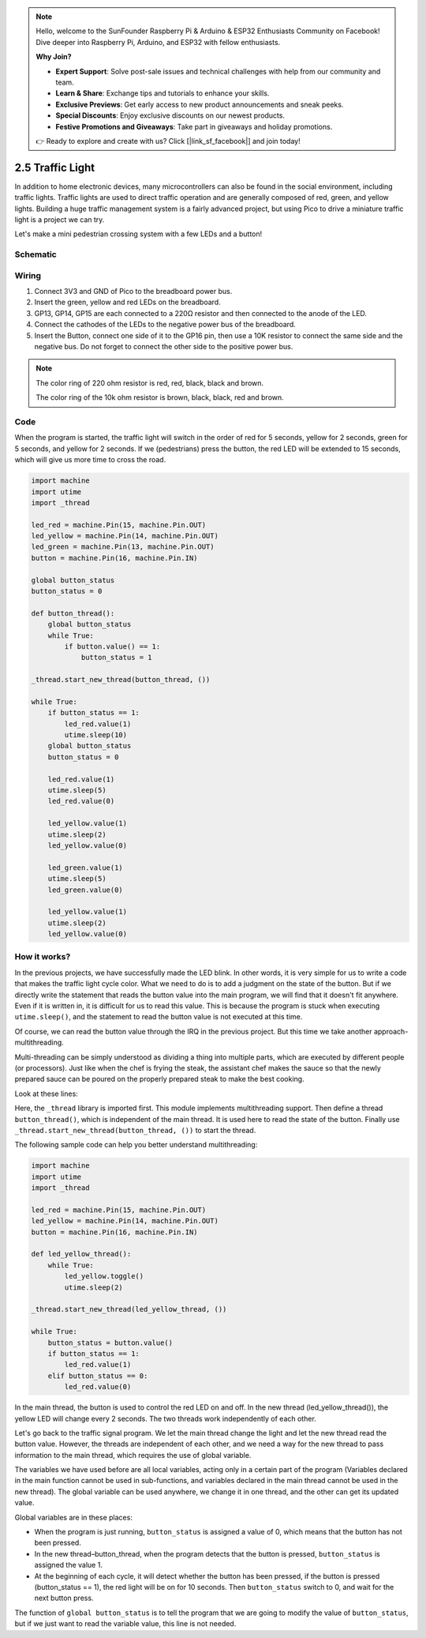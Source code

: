.. note::

    Hello, welcome to the SunFounder Raspberry Pi & Arduino & ESP32 Enthusiasts Community on Facebook! Dive deeper into Raspberry Pi, Arduino, and ESP32 with fellow enthusiasts.

    **Why Join?**

    - **Expert Support**: Solve post-sale issues and technical challenges with help from our community and team.
    - **Learn & Share**: Exchange tips and tutorials to enhance your skills.
    - **Exclusive Previews**: Get early access to new product announcements and sneak peeks.
    - **Special Discounts**: Enjoy exclusive discounts on our newest products.
    - **Festive Promotions and Giveaways**: Take part in giveaways and holiday promotions.

    👉 Ready to explore and create with us? Click [|link_sf_facebook|] and join today!

.. _py_traffic_light:

2.5 Traffic Light
==============================================

In addition to home electronic devices, many microcontrollers can also be found in the social environment, including traffic lights.
Traffic lights are used to direct traffic operation and are generally composed of red, green, and yellow lights.
Building a huge traffic management system is a fairly advanced project, but using Pico to drive a miniature traffic light is a project we can try.

Let's make a mini pedestrian crossing system with a few LEDs and a button!

Schematic
-----------

.. image:: img/5_traffic_light.png
  :width: 500

Wiring
------------------------------------------------

.. image:: img/wiring_traffic_light.png

1. Connect 3V3 and GND of Pico to the breadboard power bus.
#. Insert the green, yellow and red LEDs on the breadboard.
#. GP13, GP14, GP15 are each connected to a 220Ω resistor and then connected to the anode of the LED.
#. Connect the cathodes of the LEDs to the negative power bus of the breadboard.
#. Insert the Button, connect one side of it to the GP16 pin, then use a 10K resistor to connect the same side and the negative bus. Do not forget to connect the other side to the positive power bus.

.. note::
    The color ring of 220 ohm resistor is red, red, black, black and brown.

    The color ring of the 10k ohm resistor is brown, black, black, red and brown.


Code
---------------------------------------------------

When the program is started, the traffic light will switch in the order of red for 5 seconds, yellow for 2 seconds, green for 5 seconds, and yellow for 2 seconds.
If we (pedestrians) press the button, the red LED will be extended to 15 seconds, which will give us more time to cross the road.

.. code-block:: python

    import machine
    import utime
    import _thread

    led_red = machine.Pin(15, machine.Pin.OUT)
    led_yellow = machine.Pin(14, machine.Pin.OUT)
    led_green = machine.Pin(13, machine.Pin.OUT)
    button = machine.Pin(16, machine.Pin.IN)

    global button_status
    button_status = 0

    def button_thread():
        global button_status 
        while True:
            if button.value() == 1:
                button_status = 1

    _thread.start_new_thread(button_thread, ())

    while True:
        if button_status == 1:
            led_red.value(1)
            utime.sleep(10)
        global button_status
        button_status = 0

        led_red.value(1)
        utime.sleep(5)
        led_red.value(0)  

        led_yellow.value(1)
        utime.sleep(2)
        led_yellow.value(0)

        led_green.value(1)
        utime.sleep(5)
        led_green.value(0)

        led_yellow.value(1)
        utime.sleep(2)
        led_yellow.value(0)

How it works?
-----------------------------------------------

In the previous projects, we have successfully made the LED blink. In other words, it is very simple for us to write a code that makes the traffic light cycle color. What we need to do is to add a judgment on the state of the button.
But if we directly write the statement that reads the button value into the main program, we will find that it doesn't fit anywhere. Even if it is written in, it is difficult for us to read this value.
This is because the program is stuck when executing ``utime.sleep()``, and the statement to read the button value is not executed at this time.

Of course, we can read the button value through the IRQ in the previous project. But this time we take another approach-multithreading.

Multi-threading can be simply understood as dividing a thing into multiple parts, which are executed by different people (or processors).
Just like when the chef is frying the steak, the assistant chef makes the sauce so that the newly prepared sauce can be poured on the properly prepared steak to make the best cooking.

.. note:
    The RP2040 microcontroller powering the Pico has two processing cores, meaning you can run two threads at the same time to get more work done.

Look at these lines:

.. code-block:: python
    :emphasize-lines: 3,13,19

    import machine
    import utime
    import _thread

    led_red = machine.Pin(15, machine.Pin.OUT)
    led_yellow = machine.Pin(14, machine.Pin.OUT)
    led_green = machine.Pin(13, machine.Pin.OUT)
    button = machine.Pin(16, machine.Pin.IN)

    global button_status
    button_status = 0

    def button_thread():
        global button_status 
        while True:
            if button.value() == 1:
                button_status = 1

    _thread.start_new_thread(button_thread, ())

    while True:
        if button_status == 1:
            led_red.value(1)
            utime.sleep(10)
        global button_status
        button_status = 0

        led_red.value(1)
        utime.sleep(5)
        led_red.value(0)

        led_yellow.value(1)
        utime.sleep(2)
        led_yellow.value(0)

        led_green.value(1)
        utime.sleep(5)
        led_green.value(0)

        led_yellow.value(1)
        utime.sleep(2)
        led_yellow.value(0)

Here, the ``_thread`` library is imported first. This module implements multithreading support.
Then define a thread ``button_thread()``, which is independent of the main thread. It is used here to read the state of the button.
Finally use ``_thread.start_new_thread(button_thread, ())`` to start the thread.


The following sample code can help you better understand multithreading:

.. code-block:: python

    import machine
    import utime
    import _thread

    led_red = machine.Pin(15, machine.Pin.OUT)
    led_yellow = machine.Pin(14, machine.Pin.OUT)
    button = machine.Pin(16, machine.Pin.IN)

    def led_yellow_thread():
        while True:
            led_yellow.toggle()
            utime.sleep(2)

    _thread.start_new_thread(led_yellow_thread, ())

    while True:
        button_status = button.value()
        if button_status == 1:
            led_red.value(1)
        elif button_status == 0:
            led_red.value(0)

In the main thread, the button is used to control the red LED on and off. In the new thread (led_yellow_thread()), the yellow LED will change every 2 seconds. The two threads work independently of each other.


Let's go back to the traffic signal program. We let the main thread change the light and let the new thread read the button value.
However, the threads are independent of each other, and we need a way for the new thread to pass information to the main thread, which requires the use of global variable.

The variables we have used before are all local variables, acting only in a certain part of the program (Variables declared in the main function cannot be used in sub-functions, and variables declared in the main thread cannot be used in the new thread).
The global variable can be used anywhere, we change it in one thread, and the other can get its updated value.

Global variables are in these places:


.. code-block:: python
    :emphasize-lines: 10,11,14,17,22,25,26

    import machine
    import utime
    import _thread

    led_red = machine.Pin(15, machine.Pin.OUT)
    led_yellow = machine.Pin(14, machine.Pin.OUT)
    led_green = machine.Pin(13, machine.Pin.OUT)
    button = machine.Pin(16, machine.Pin.IN)

    global button_status
    button_status = 0

    def button_thread():
        global button_status 
        while True:
            if button.value() == 1:
                button_status = 1

    _thread.start_new_thread(button_thread, ())

    while True:
        if button_status == 1:
            led_red.value(1)
            utime.sleep(10)
        global button_status
        button_status = 0

        led_red.value(1)
        utime.sleep(5)
        led_red.value(0)

        led_yellow.value(1)
        utime.sleep(2)
        led_yellow.value(0)

        led_green.value(1)
        utime.sleep(5)
        led_green.value(0)

        led_yellow.value(1)
        utime.sleep(2)
        led_yellow.value(0)

* When the program is just running, ``button_status`` is assigned a value of 0, which means that the button has not been pressed.
* In the new thread–button_thread, when the program detects that the button is pressed, ``button_status`` is assigned the value 1.
* At the beginning of each cycle, it will detect whether the button has been pressed, if the button is pressed (button_status == 1), the red light will be on for 10 seconds. Then ``button_status`` switch to 0, and wait for the next button press.

The function of ``global button_status`` is to tell the program that we are going to modify the value of ``button_status``, but if we just want to read the variable value, this line is not needed.

